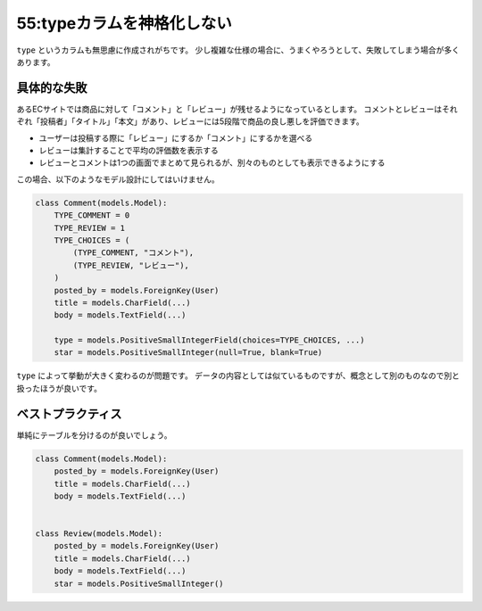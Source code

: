 ===========================
55:typeカラムを神格化しない
===========================

``type`` というカラムも無思慮に作成されがちです。
少し複雑な仕様の場合に、うまくやろうとして、失敗してしまう場合が多くあります。

具体的な失敗
===================

あるECサイトでは商品に対して「コメント」と「レビュー」が残せるようになっているとします。
コメントとレビューはそれぞれ「投稿者」「タイトル」「本文」があり、レビューには5段階で商品の良し悪しを評価できます。

* ユーザーは投稿する際に「レビュー」にするか「コメント」にするかを選べる
* レビューは集計することで平均の評価数を表示する
* レビューとコメントは1つの画面でまとめて見られるが、別々のものとしても表示できるようにする

この場合、以下のようなモデル設計にしてはいけません。

.. code:: python

   class Comment(models.Model):
       TYPE_COMMENT = 0
       TYPE_REVIEW = 1
       TYPE_CHOICES = (
           (TYPE_COMMENT, "コメント"),
           (TYPE_REVIEW, "レビュー"),
       )
       posted_by = models.ForeignKey(User)
       title = models.CharField(...)
       body = models.TextField(...)
       
       type = models.PositiveSmallIntegerField(choices=TYPE_CHOICES, ...)
       star = models.PositiveSmallInteger(null=True, blank=True)

``type`` によって挙動が大きく変わるのが問題です。
データの内容としては似ているものですが、概念として別のものなので別と扱ったほうが良いです。

.. omission::

ベストプラクティス
==================

単純にテーブルを分けるのが良いでしょう。

.. code:: python

   class Comment(models.Model):
       posted_by = models.ForeignKey(User)
       title = models.CharField(...)
       body = models.TextField(...)
   
   
   class Review(models.Model):
       posted_by = models.ForeignKey(User)
       title = models.CharField(...)
       body = models.TextField(...)
       star = models.PositiveSmallInteger()

.. omission::

